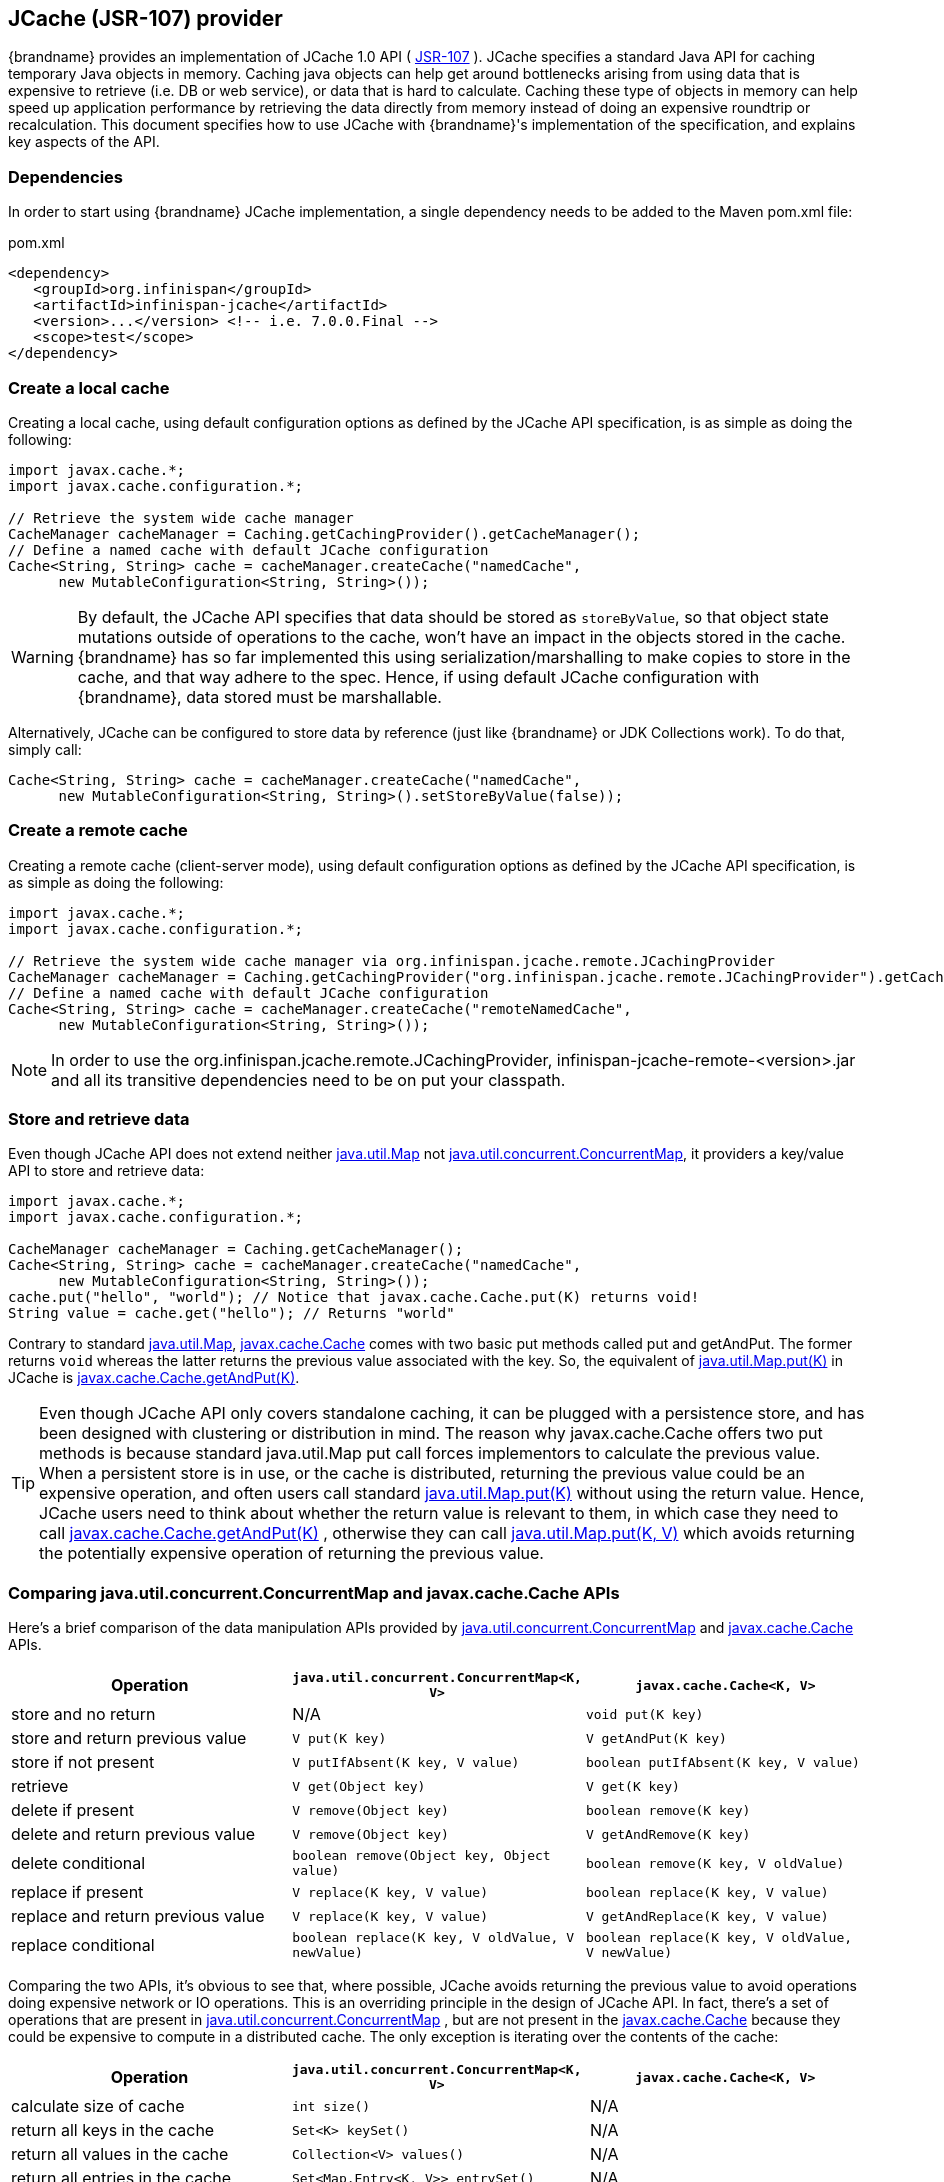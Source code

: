 [[jcache_jsr_107]]
==  JCache (JSR-107) provider
{brandname} provides an implementation of
JCache 1.0 API ( link:http://www.jcp.org/en/jsr/detail?id=107[JSR-107] ).
JCache specifies a standard Java API for caching temporary Java objects in
memory. Caching java objects can help get around bottlenecks arising from
using data that is expensive to retrieve (i.e. DB or web service), or data
that is hard to calculate. Caching these type of objects in memory can help
speed up application performance by retrieving the data directly from memory
instead of doing an expensive roundtrip or recalculation. This document
specifies how to use JCache with {brandname}'s implementation of the
specification, and explains key aspects of the API.

=== Dependencies
In order to start using {brandname} JCache implementation, a single dependency
needs to be added to the Maven pom.xml file:

.pom.xml
[source,xml]
----
<dependency>
   <groupId>org.infinispan</groupId>
   <artifactId>infinispan-jcache</artifactId>
   <version>...</version> <!-- i.e. 7.0.0.Final -->
   <scope>test</scope>
</dependency>
----

=== Create a local cache
Creating a local cache, using default configuration options as defined by the
JCache API specification, is as simple as doing the following:

[source,java]
----
import javax.cache.*;
import javax.cache.configuration.*;

// Retrieve the system wide cache manager
CacheManager cacheManager = Caching.getCachingProvider().getCacheManager();
// Define a named cache with default JCache configuration
Cache<String, String> cache = cacheManager.createCache("namedCache",
      new MutableConfiguration<String, String>());
----

WARNING: By default, the JCache API specifies that data should be stored as
`storeByValue`, so that object state mutations outside of operations to the
cache, won't have an impact in the objects stored in the cache. {brandname}
has so far implemented this using serialization/marshalling to make copies to
store in the cache, and that way adhere to the spec. Hence, if using default
JCache configuration with {brandname}, data stored must be marshallable.

Alternatively, JCache can be configured to store data by reference
(just like {brandname} or JDK Collections work). To do that, simply call:

[source,java]
----
Cache<String, String> cache = cacheManager.createCache("namedCache",
      new MutableConfiguration<String, String>().setStoreByValue(false));
----


=== Create a remote cache
Creating a remote cache (client-server mode), using default configuration options
as defined by the JCache API specification, is as simple as doing the following:

[source,java]
----
import javax.cache.*;
import javax.cache.configuration.*;

// Retrieve the system wide cache manager via org.infinispan.jcache.remote.JCachingProvider
CacheManager cacheManager = Caching.getCachingProvider("org.infinispan.jcache.remote.JCachingProvider").getCacheManager();
// Define a named cache with default JCache configuration
Cache<String, String> cache = cacheManager.createCache("remoteNamedCache",
      new MutableConfiguration<String, String>());
----

NOTE: In order to use the org.infinispan.jcache.remote.JCachingProvider, infinispan-jcache-remote-<version>.jar
and all its transitive dependencies need to be on put your classpath.

=== Store and retrieve data
Even though JCache API does not extend neither
link:{jdkdocroot}/java/util/Map.html[java.util.Map]
not link:{jdkdocroot}/java/util/concurrent/ConcurrentMap.html[java.util.concurrent.ConcurrentMap],
it providers a key/value API to store and retrieve data:

[source,java]
----
import javax.cache.*;
import javax.cache.configuration.*;

CacheManager cacheManager = Caching.getCacheManager();
Cache<String, String> cache = cacheManager.createCache("namedCache",
      new MutableConfiguration<String, String>());
cache.put("hello", "world"); // Notice that javax.cache.Cache.put(K) returns void!
String value = cache.get("hello"); // Returns "world"
----

Contrary to standard link:{jdkdocroot}/java/util/Map.html[java.util.Map],
link:https://github.com/jsr107/jsr107spec/blob/v1.0.0-RC1/src/main/java/javax/cache/Cache.java[javax.cache.Cache]
comes with two basic put methods called put and getAndPut. The former returns
`void` whereas the latter returns the previous value associated with the key.
So, the equivalent of link:{jdkdocroot}/java/util/Map.html#put-K-V-[java.util.Map.put(K)]
in JCache is link:https://github.com/jsr107/jsr107spec/blob/v1.0.0-RC1/src/main/java/javax/cache/Cache.java#L230[javax.cache.Cache.getAndPut(K)].


TIP: Even though JCache API only covers standalone caching, it can be plugged
with a persistence store, and has been designed with clustering or
distribution in mind. The reason why javax.cache.Cache offers two put methods
is because standard java.util.Map put call forces implementors to calculate
the previous value. When a persistent store is in use, or the cache is
distributed, returning the previous value could be an expensive operation, and
often users call standard link:{jdkdocroot}/java/util/Map.html#put-K-V-[java.util.Map.put(K)]
without using the return value. Hence, JCache users need to think about
whether the return value is relevant to them, in which case they need to call
link:https://github.com/jsr107/jsr107spec/blob/v1.0.0-RC1/src/main/java/javax/cache/Cache.java#L230[javax.cache.Cache.getAndPut(K)] ,
otherwise they can call link:{jdkdocroot}/java/util/Map.html#put-K-V-[java.util.Map.put(K, V)]
which avoids returning the potentially expensive operation of returning the
previous value.


=== Comparing java.util.concurrent.ConcurrentMap and javax.cache.Cache APIs
Here's a brief comparison of the data manipulation APIs provided by
link:{jdkdocroot}/java/util/concurrent/ConcurrentMap.html[java.util.concurrent.ConcurrentMap]
and link:https://github.com/jsr107/jsr107spec/blob/v1.0.0-RC1/src/main/java/javax/cache/Cache.java[javax.cache.Cache] APIs.

[options="header"]
|===============
|Operation| `java.util.concurrent.ConcurrentMap<K, V>` | `javax.cache.Cache<K, V>`
|store and no return| N/A | `void put(K key)`
|store and return previous value| `V put(K key)` | `V getAndPut(K key)`
|store if not present| `V putIfAbsent(K key, V value)` | `boolean putIfAbsent(K key, V value)`
|retrieve| `V get(Object key)` | `V get(K key)`
|delete if present| `V remove(Object key)` | `boolean remove(K key)`
|delete and return previous value| `V remove(Object key)` | `V getAndRemove(K key)`
|delete conditional| `boolean remove(Object key, Object value)` | `boolean remove(K key, V oldValue)`
|replace if present| `V replace(K key, V value)` | `boolean replace(K key, V value)`
|replace and return previous value| `V replace(K key, V value)` | `V getAndReplace(K key, V value)`
|replace conditional| `boolean replace(K key, V oldValue, V newValue)` | `boolean replace(K key, V oldValue, V newValue)`

|===============

Comparing the two APIs, it's obvious to see that, where possible, JCache
avoids returning the previous value to avoid operations doing expensive
network or IO operations. This is an overriding principle in the design of
JCache API. In fact, there's a set of operations that are present in
link:{jdkdocroot}/java/util/concurrent/ConcurrentMap.html[java.util.concurrent.ConcurrentMap] ,
but are not present in the link:https://github.com/jsr107/jsr107spec/blob/v1.0.0-RC1/src/main/java/javax/cache/Cache.java[javax.cache.Cache]
because they could be expensive to compute in a distributed cache.
The only exception is iterating over the contents of the cache:

[options="header"]
|===============
|Operation| `java.util.concurrent.ConcurrentMap<K, V>` | `javax.cache.Cache<K, V>`
|calculate size of cache| `int size()` | N/A
|return all keys in the cache| `Set<K> keySet()` | N/A
|return all values in the cache| `Collection<V> values()` | N/A
|return all entries in the cache| `Set<Map.Entry<K, V>> entrySet()` | N/A
|iterate over the cache| use `iterator()` method on keySet, values or entrySet | `Iterator<Cache.Entry<K, V>> iterator()`

|===============


=== Clustering JCache instances
{brandname} JCache implementation goes beyond the specification in order to
provide the possibility to cluster caches using the standard API. Given a
{brandname} configuration file configured to replicate caches like this:

.infinispan.xml
[source,xml]
----
<infinispan>
   <cache-container default-cache="namedCache">
      <transport cluster="jcache-cluster" />
      <replicated-cache name="namedCache" />
   </cache-container>
</infinispan>
----

You can create a cluster of caches using this code:

[source,java]
----
import javax.cache.*;
import java.net.URI;

// For multiple cache managers to be constructed with the standard JCache API
// and live in the same JVM, either their names, or their classloaders, must
// be different.
// This example shows how to force their classloaders to be different.
// An alternative method would have been to duplicate the XML file and give
// it a different name, but this results in unnecessary file duplication.
ClassLoader tccl = Thread.currentThread().getContextClassLoader();
CacheManager cacheManager1 = Caching.getCachingProvider().getCacheManager(
      URI.create("infinispan-jcache-cluster.xml"), new TestClassLoader(tccl));
CacheManager cacheManager2 = Caching.getCachingProvider().getCacheManager(
      URI.create("infinispan-jcache-cluster.xml"), new TestClassLoader(tccl));

Cache<String, String> cache1 = cacheManager1.getCache("namedCache");
Cache<String, String> cache2 = cacheManager2.getCache("namedCache");

cache1.put("hello", "world");
String value = cache2.get("hello"); // Returns "world" if clustering is working

// --

public static class TestClassLoader extends ClassLoader {
  public TestClassLoader(ClassLoader parent) {
     super(parent);
  }
}
----
